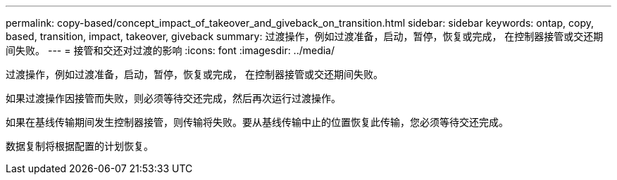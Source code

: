 ---
permalink: copy-based/concept_impact_of_takeover_and_giveback_on_transition.html 
sidebar: sidebar 
keywords: ontap, copy, based, transition, impact, takeover, giveback 
summary: 过渡操作，例如过渡准备，启动，暂停，恢复或完成， 在控制器接管或交还期间失败。 
---
= 接管和交还对过渡的影响
:icons: font
:imagesdir: ../media/


[role="lead"]
过渡操作，例如过渡准备，启动，暂停，恢复或完成， 在控制器接管或交还期间失败。

如果过渡操作因接管而失败，则必须等待交还完成，然后再次运行过渡操作。

如果在基线传输期间发生控制器接管，则传输将失败。要从基线传输中止的位置恢复此传输，您必须等待交还完成。

数据复制将根据配置的计划恢复。
